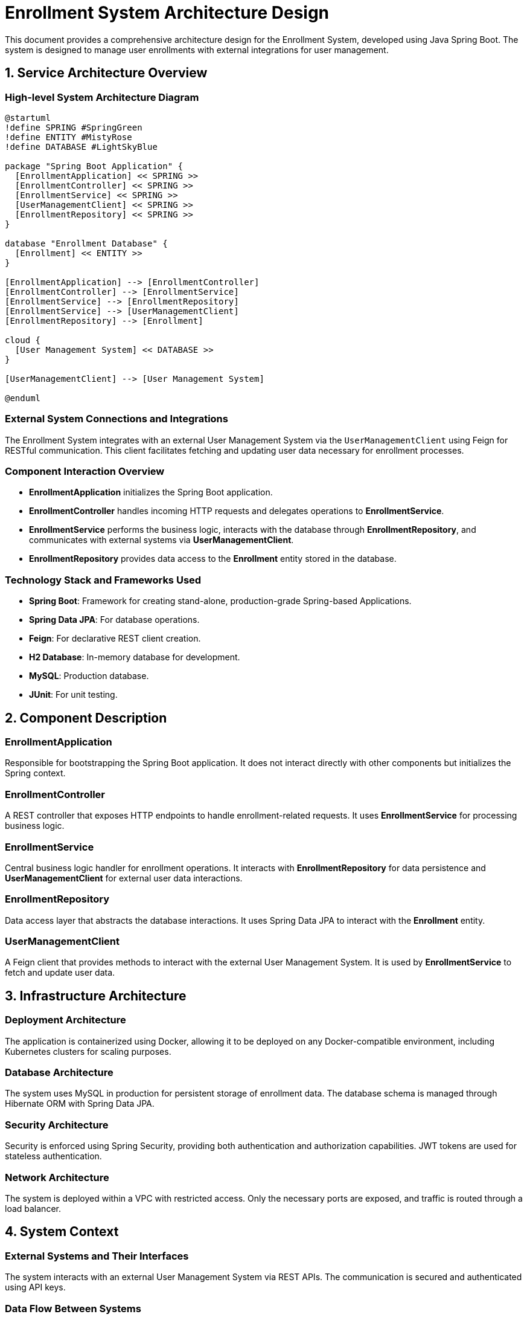 = Enrollment System Architecture Design

This document provides a comprehensive architecture design for the Enrollment System, developed using Java Spring Boot. The system is designed to manage user enrollments with external integrations for user management.

== 1. Service Architecture Overview

=== High-level System Architecture Diagram

[plantuml, diagram-architecture, png]
----
@startuml
!define SPRING #SpringGreen
!define ENTITY #MistyRose
!define DATABASE #LightSkyBlue

package "Spring Boot Application" {
  [EnrollmentApplication] << SPRING >>
  [EnrollmentController] << SPRING >>
  [EnrollmentService] << SPRING >>
  [UserManagementClient] << SPRING >>
  [EnrollmentRepository] << SPRING >>
}

database "Enrollment Database" {
  [Enrollment] << ENTITY >>
}

[EnrollmentApplication] --> [EnrollmentController]
[EnrollmentController] --> [EnrollmentService]
[EnrollmentService] --> [EnrollmentRepository]
[EnrollmentService] --> [UserManagementClient]
[EnrollmentRepository] --> [Enrollment]

cloud {
  [User Management System] << DATABASE >>
}

[UserManagementClient] --> [User Management System]

@enduml
----

=== External System Connections and Integrations

The Enrollment System integrates with an external User Management System via the `UserManagementClient` using Feign for RESTful communication. This client facilitates fetching and updating user data necessary for enrollment processes.

=== Component Interaction Overview

- **EnrollmentApplication** initializes the Spring Boot application.
- **EnrollmentController** handles incoming HTTP requests and delegates operations to **EnrollmentService**.
- **EnrollmentService** performs the business logic, interacts with the database through **EnrollmentRepository**, and communicates with external systems via **UserManagementClient**.
- **EnrollmentRepository** provides data access to the **Enrollment** entity stored in the database.

=== Technology Stack and Frameworks Used

- **Spring Boot**: Framework for creating stand-alone, production-grade Spring-based Applications.
- **Spring Data JPA**: For database operations.
- **Feign**: For declarative REST client creation.
- **H2 Database**: In-memory database for development.
- **MySQL**: Production database.
- **JUnit**: For unit testing.

== 2. Component Description

=== EnrollmentApplication

Responsible for bootstrapping the Spring Boot application. It does not interact directly with other components but initializes the Spring context.

=== EnrollmentController

A REST controller that exposes HTTP endpoints to handle enrollment-related requests. It uses **EnrollmentService** for processing business logic.

=== EnrollmentService

Central business logic handler for enrollment operations. It interacts with **EnrollmentRepository** for data persistence and **UserManagementClient** for external user data interactions.

=== EnrollmentRepository

Data access layer that abstracts the database interactions. It uses Spring Data JPA to interact with the **Enrollment** entity.

=== UserManagementClient

A Feign client that provides methods to interact with the external User Management System. It is used by **EnrollmentService** to fetch and update user data.

== 3. Infrastructure Architecture

=== Deployment Architecture

The application is containerized using Docker, allowing it to be deployed on any Docker-compatible environment, including Kubernetes clusters for scaling purposes.

=== Database Architecture

The system uses MySQL in production for persistent storage of enrollment data. The database schema is managed through Hibernate ORM with Spring Data JPA.

=== Security Architecture

Security is enforced using Spring Security, providing both authentication and authorization capabilities. JWT tokens are used for stateless authentication.

=== Network Architecture

The system is deployed within a VPC with restricted access. Only the necessary ports are exposed, and traffic is routed through a load balancer.

== 4. System Context

=== External Systems and Their Interfaces

The system interacts with an external User Management System via REST APIs. The communication is secured and authenticated using API keys.

=== Data Flow Between Systems

Data flows from the **EnrollmentController** to **EnrollmentService**, then either to **EnrollmentRepository** for database operations or **UserManagementClient** for external interactions.

=== Authentication and Authorization Flows at System Level

Authentication is handled via Spring Security, where JWT tokens are issued upon successful authentication. Authorization is managed by roles defined within the JWT.

This architecture document provides a detailed overview of the Enrollment System, designed for scalability, security, and maintainability, suitable for understanding by architects and senior developers.